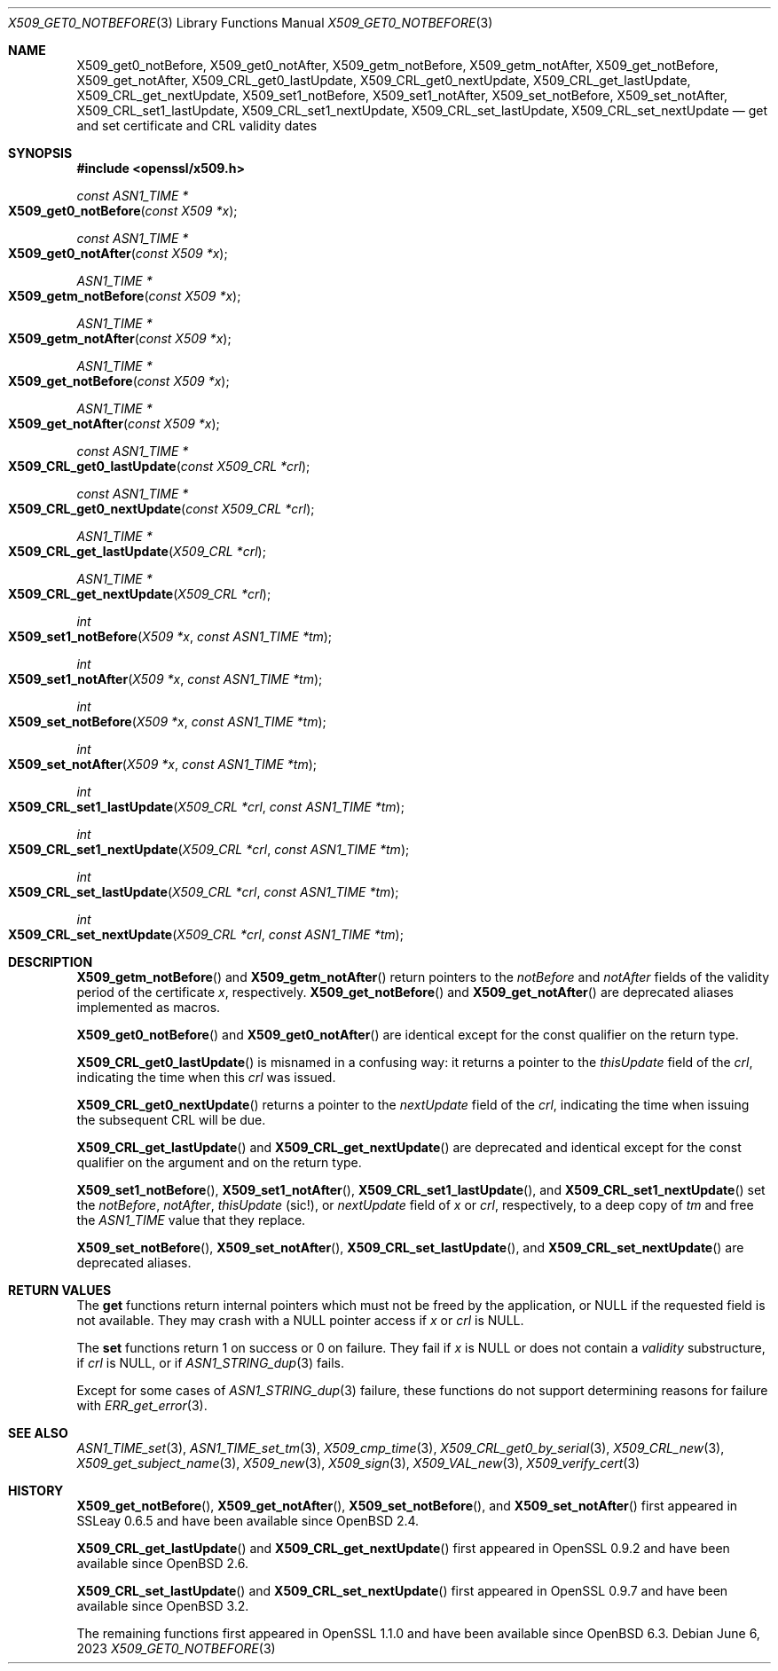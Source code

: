 .\" $OpenBSD: X509_get0_notBefore.3,v 1.6 2023/06/06 16:20:13 schwarze Exp $
.\" content checked up to: OpenSSL 27b138e9 May 19 00:16:38 2017 +0000
.\"
.\" Copyright (c) 2018, 2020 Ingo Schwarze <schwarze@openbsd.org>
.\"
.\" Permission to use, copy, modify, and distribute this software for any
.\" purpose with or without fee is hereby granted, provided that the above
.\" copyright notice and this permission notice appear in all copies.
.\"
.\" THE SOFTWARE IS PROVIDED "AS IS" AND THE AUTHOR DISCLAIMS ALL WARRANTIES
.\" WITH REGARD TO THIS SOFTWARE INCLUDING ALL IMPLIED WARRANTIES OF
.\" MERCHANTABILITY AND FITNESS. IN NO EVENT SHALL THE AUTHOR BE LIABLE FOR
.\" ANY SPECIAL, DIRECT, INDIRECT, OR CONSEQUENTIAL DAMAGES OR ANY DAMAGES
.\" WHATSOEVER RESULTING FROM LOSS OF USE, DATA OR PROFITS, WHETHER IN AN
.\" ACTION OF CONTRACT, NEGLIGENCE OR OTHER TORTIOUS ACTION, ARISING OUT OF
.\" OR IN CONNECTION WITH THE USE OR PERFORMANCE OF THIS SOFTWARE.
.\"
.Dd $Mdocdate: June 6 2023 $
.Dt X509_GET0_NOTBEFORE 3
.Os
.Sh NAME
.Nm X509_get0_notBefore ,
.Nm X509_get0_notAfter ,
.Nm X509_getm_notBefore ,
.Nm X509_getm_notAfter ,
.Nm X509_get_notBefore ,
.Nm X509_get_notAfter ,
.Nm X509_CRL_get0_lastUpdate ,
.Nm X509_CRL_get0_nextUpdate ,
.Nm X509_CRL_get_lastUpdate ,
.Nm X509_CRL_get_nextUpdate ,
.Nm X509_set1_notBefore ,
.Nm X509_set1_notAfter ,
.Nm X509_set_notBefore ,
.Nm X509_set_notAfter ,
.Nm X509_CRL_set1_lastUpdate ,
.Nm X509_CRL_set1_nextUpdate ,
.Nm X509_CRL_set_lastUpdate ,
.Nm X509_CRL_set_nextUpdate
.Nd get and set certificate and CRL validity dates
.Sh SYNOPSIS
.In openssl/x509.h
.Ft const ASN1_TIME *
.Fo X509_get0_notBefore
.Fa "const X509 *x"
.Fc
.Ft const ASN1_TIME *
.Fo X509_get0_notAfter
.Fa "const X509 *x"
.Fc
.Ft ASN1_TIME *
.Fo X509_getm_notBefore
.Fa "const X509 *x"
.Fc
.Ft ASN1_TIME *
.Fo X509_getm_notAfter
.Fa "const X509 *x"
.Fc
.Ft ASN1_TIME *
.Fo X509_get_notBefore
.Fa "const X509 *x"
.Fc
.Ft ASN1_TIME *
.Fo X509_get_notAfter
.Fa "const X509 *x"
.Fc
.Ft const ASN1_TIME *
.Fo X509_CRL_get0_lastUpdate
.Fa "const X509_CRL *crl"
.Fc
.Ft const ASN1_TIME *
.Fo X509_CRL_get0_nextUpdate
.Fa "const X509_CRL *crl"
.Fc
.Ft ASN1_TIME *
.Fo X509_CRL_get_lastUpdate
.Fa "X509_CRL *crl"
.Fc
.Ft ASN1_TIME *
.Fo X509_CRL_get_nextUpdate
.Fa "X509_CRL *crl"
.Fc
.Ft int
.Fo X509_set1_notBefore
.Fa "X509 *x"
.Fa "const ASN1_TIME *tm"
.Fc
.Ft int
.Fo X509_set1_notAfter
.Fa "X509 *x"
.Fa "const ASN1_TIME *tm"
.Fc
.Ft int
.Fo X509_set_notBefore
.Fa "X509 *x"
.Fa "const ASN1_TIME *tm"
.Fc
.Ft int
.Fo X509_set_notAfter
.Fa "X509 *x"
.Fa "const ASN1_TIME *tm"
.Fc
.Ft int
.Fo X509_CRL_set1_lastUpdate
.Fa "X509_CRL *crl"
.Fa "const ASN1_TIME *tm"
.Fc
.Ft int
.Fo X509_CRL_set1_nextUpdate
.Fa "X509_CRL *crl"
.Fa "const ASN1_TIME *tm"
.Fc
.Ft int
.Fo X509_CRL_set_lastUpdate
.Fa "X509_CRL *crl"
.Fa "const ASN1_TIME *tm"
.Fc
.Ft int
.Fo X509_CRL_set_nextUpdate
.Fa "X509_CRL *crl"
.Fa "const ASN1_TIME *tm"
.Fc
.Sh DESCRIPTION
.Fn X509_getm_notBefore
and
.Fn X509_getm_notAfter
return pointers to the
.Fa notBefore
and
.Fa notAfter
fields of the validity period of the certificate
.Fa x ,
respectively.
.Fn X509_get_notBefore
and
.Fn X509_get_notAfter
are deprecated aliases implemented as macros.
.Pp
.Fn X509_get0_notBefore
and
.Fn X509_get0_notAfter
are identical except for the const qualifier on the return type.
.Pp
.Fn X509_CRL_get0_lastUpdate
is misnamed in a confusing way: it returns a pointer to the
.Fa thisUpdate
field of the
.Fa crl ,
indicating the time when this
.Fa crl
was issued.
.Pp
.Fn X509_CRL_get0_nextUpdate
returns a pointer to the
.Fa nextUpdate
field of the
.Fa crl ,
indicating the time when issuing the subsequent CRL will be due.
.Pp
.Fn X509_CRL_get_lastUpdate
and
.Fn X509_CRL_get_nextUpdate
are deprecated and identical except for the const qualifier
on the argument and on the return type.
.Pp
.Fn X509_set1_notBefore ,
.Fn X509_set1_notAfter ,
.Fn X509_CRL_set1_lastUpdate ,
and
.Fn X509_CRL_set1_nextUpdate
set the
.Fa notBefore ,
.Fa notAfter ,
.Fa thisUpdate Pq sic!\& ,
or
.Fa nextUpdate
field of
.Fa x
or
.Fa crl ,
respectively, to a deep copy of
.Fa tm
and free the
.Vt ASN1_TIME
value that they replace.
.Pp
.Fn X509_set_notBefore ,
.Fn X509_set_notAfter ,
.Fn X509_CRL_set_lastUpdate ,
and
.Fn X509_CRL_set_nextUpdate
are deprecated aliases.
.Sh RETURN VALUES
The
.Sy get
functions return internal pointers
which must not be freed by the application, or
.Dv NULL
if the requested field is not available.
They may crash with a
.Dv NULL
pointer access if
.Fa x
or
.Fa crl
is
.Dv NULL .
.Pp
The
.Sy set
functions return 1 on success or 0 on failure.
They fail if
.Fa x
is
.Dv NULL
or does not contain a
.Fa validity
substructure, if
.Fa crl
is
.Dv NULL ,
or if
.Xr ASN1_STRING_dup 3
fails.
.Pp
Except for some cases of
.Xr ASN1_STRING_dup 3
failure, these functions do not support
determining reasons for failure with
.Xr ERR_get_error 3 .
.Sh SEE ALSO
.Xr ASN1_TIME_set 3 ,
.Xr ASN1_TIME_set_tm 3 ,
.Xr X509_cmp_time 3 ,
.Xr X509_CRL_get0_by_serial 3 ,
.Xr X509_CRL_new 3 ,
.Xr X509_get_subject_name 3 ,
.Xr X509_new 3 ,
.Xr X509_sign 3 ,
.Xr X509_VAL_new 3 ,
.Xr X509_verify_cert 3
.Sh HISTORY
.Fn X509_get_notBefore ,
.Fn X509_get_notAfter ,
.Fn X509_set_notBefore ,
and
.Fn X509_set_notAfter
first appeared in SSLeay 0.6.5 and have been available since
.Ox 2.4 .
.Pp
.Fn X509_CRL_get_lastUpdate
and
.Fn X509_CRL_get_nextUpdate
first appeared in OpenSSL 0.9.2 and have been available since
.Ox 2.6 .
.Pp
.Fn X509_CRL_set_lastUpdate
and
.Fn X509_CRL_set_nextUpdate
first appeared in OpenSSL 0.9.7 and have been available since
.Ox 3.2 .
.Pp
The remaining functions first appeared in OpenSSL 1.1.0
and have been available since
.Ox 6.3 .
